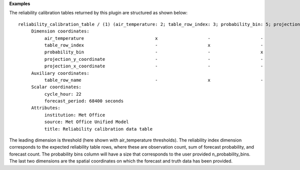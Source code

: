 **Examples**

The reliability calibration tables returned by this plugin are structured as shown below::

  reliability_calibration_table / (1) (air_temperature: 2; table_row_index: 3; probability_bin: 5; projection_y_coordinate: 970; projection_x_coordinate: 1042)
       Dimension coordinates:
            air_temperature                           x                   -                   -                           -                             -
            table_row_index                           -                   x                   -                           -                             -
            probability_bin                           -                   -                   x                           -                             -
            projection_y_coordinate                   -                   -                   -                           x                             -
            projection_x_coordinate                   -                   -                   -                           -                             x
       Auxiliary coordinates:
            table_row_name                            -                   x                   -                           -                             -
       Scalar coordinates:
            cycle_hour: 22
            forecast_period: 68400 seconds
       Attributes:
            institution: Met Office
            source: Met Office Unified Model
            title: Reliability calibration data table

The leading dimension is threshold (here shown with air_temperature thresholds).
The reliability index dimension corresponds to the expected reliability table
rows, where these are observation count, sum of forecast probability, and forecast
count. The probability bins column will have a size that corresponds to the user
provided n_probability_bins. The last two dimensions are the spatial coordinates
on which the forecast and truth data has been provided.
